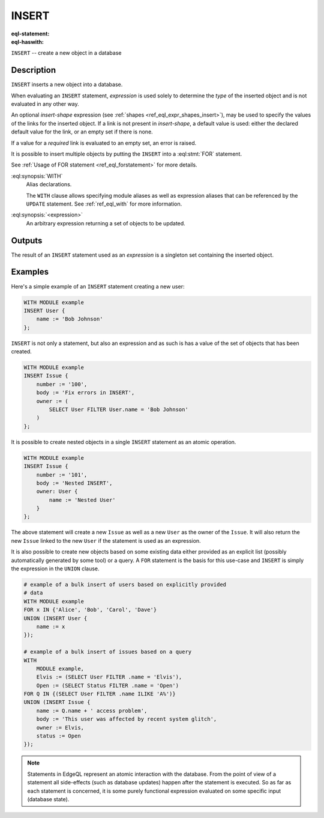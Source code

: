 .. _ref_eql_statements_insert:

INSERT
======

:eql-statement:
:eql-haswith:

``INSERT`` -- create a new object in a database

.. eql:synopsis::

    [ WITH <with-spec> [ ,  ... ] ]
    INSERT <expression> [ <insert-shape> ] ;


Description
-----------

``INSERT`` inserts a new object into a database.

When evaluating an ``INSERT`` statement, *expression* is used solely to
determine the *type* of the inserted object and is not evaluated in any
other way.

An optional *insert-shape* expression (see
:ref:`shapes <ref_eql_expr_shapes_insert>`), may be used to specify the values
of the links for the inserted object.  If a link is not present in
*insert-shape*, a default value is used: either the declared default value
for the link, or an empty set if there is none.

If a value for a *required* link is evaluated to an empty set, an error is
raised.

It is possible to insert multiple objects by putting the ``INSERT``
into a :eql:stmt:`FOR` statement.

See :ref:`Usage of FOR statement <ref_eql_forstatement>` for more details.

:eql:synopsis:`WITH`
    Alias declarations.

    The ``WITH`` clause allows specifying module aliases as well
    as expression aliases that can be referenced by the ``UPDATE``
    statement.  See :ref:`ref_eql_with` for more information.

:eql:synopsis:`<expression>`
    An arbitrary expression returning a set of objects to be updated.

    .. eql:synopsis::

        INSERT <expression>
        [ "{" <link> := <insert-value-expr> [, ...]  "}" ]


Outputs
-------

The result of an ``INSERT`` statement used as an *expression* is a
singleton set containing the inserted object.


Examples
--------

Here's a simple example of an ``INSERT`` statement creating a new user:

.. code-block:: edgeql

    WITH MODULE example
    INSERT User {
        name := 'Bob Johnson'
    };

``INSERT`` is not only a statement, but also an expression and as such
is has a value of the set of objects that has been created.

.. code-block:: edgeql

    WITH MODULE example
    INSERT Issue {
        number := '100',
        body := 'Fix errors in INSERT',
        owner := (
            SELECT User FILTER User.name = 'Bob Johnson'
        )
    };

It is possible to create nested objects in a single ``INSERT``
statement as an atomic operation.

.. code-block:: edgeql

    WITH MODULE example
    INSERT Issue {
        number := '101',
        body := 'Nested INSERT',
        owner: User {
            name := 'Nested User'
        }
    };

The above statement will create a new ``Issue`` as well as a new
``User`` as the owner of the ``Issue``. It will also return the new
``Issue`` linked to the new ``User`` if the statement is used as an
expression.

It is also possible to create new objects based on some existing data
either provided as an explicit list (possibly automatically generated
by some tool) or a query. A ``FOR`` statement is the basis for this
use-case and ``INSERT`` is simply the expression in the ``UNION``
clause.

.. code-block:: edgeql

    # example of a bulk insert of users based on explicitly provided
    # data
    WITH MODULE example
    FOR x IN {'Alice', 'Bob', 'Carol', 'Dave'}
    UNION (INSERT User {
        name := x
    });

    # example of a bulk insert of issues based on a query
    WITH
        MODULE example,
        Elvis := (SELECT User FILTER .name = 'Elvis'),
        Open := (SELECT Status FILTER .name = 'Open')
    FOR Q IN {(SELECT User FILTER .name ILIKE 'A%')}
    UNION (INSERT Issue {
        name := Q.name + ' access problem',
        body := 'This user was affected by recent system glitch',
        owner := Elvis,
        status := Open
    });


.. note::

    Statements in EdgeQL represent an atomic interaction with the
    database. From the point of view of a statement all side-effects
    (such as database updates) happen after the statement is executed.
    So as far as each statement is concerned, it is some purely
    functional expression evaluated on some specific input (database
    state).
